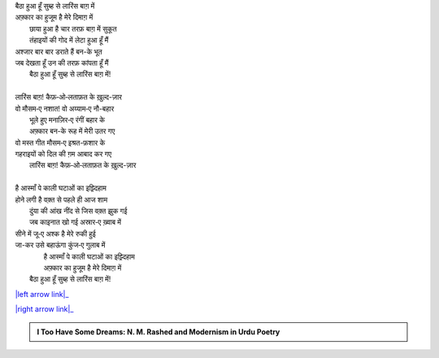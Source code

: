 .. title: §2ـ एक दिन—लारिंस बाग़ में (एक कैफ़ियत)
.. slug: itoohavesomedreams/poem_2
.. date: 2015-08-18 16:51:41 UTC
.. tags: poem itoohavesomedreams rashid
.. link: 
.. description: Urdu version of "Ek din—lārins bāġh meñ (ek kaifiyat)"
.. type: text



| बैठा हुआ हूँ सुब्ह से लारिंस बाग़ में
| अफ़्कार का हुजूम है मेरे दिमाग़ में
|         छाया हुआ है चार तरफ़ बाग़ में सुकूत
|         तंहाइयों की गोद में लेटा हुआ हूँ मैं
| अश्जार बार बार डराते हैं बन-के भूत
| जब देखता हूँ उन की तरफ़ कांपता हूँ मैं
|     बैठा हुआ हूँ सुब्ह से लारिंस बाग़ में!
| 
| लारिंस बाग़! कैफ़‐ओ‐लताफ़त के ख़ुल्द-ज़ार
| वो मौसम‐ए नशात! वो अय्याम‐ए नौ-बहार
|         भूले हुए मनाज़िर‐ए रंगीं बहार के
|         अफ़्कार बन-के रूह में मेरी उतर गए
| वो मस्त गीत मौसम‐ए इश्रत-फ़शार के
| गहराइयों को दिल की ग़म आबाद कर गए
|     लारिंस बाग़! कैफ़‐ओ‐लताफ़त के ख़ुल्द-ज़ार
| 
| है आस्माँ पे काली घटाओं का इझ़्दिहाम
| होने लगी है वक़्त से पहले ही आज शाम
|         दुंया की आंख नींद से जिस वक़्त झुक गई
|         जब काइनात खो गई अस्रार‐ए ख़्वाब में
| सीने में जू‐ए अश्क है मेरे रुकी हुई
| जा-कर उसे बहाऊंगा कुंज‐ए गुलाब में
|         है आस्माँ पे काली घटाओं का इझ़्दिहाम
|         अफ़्कार का हुजूम है मेरे दिमाग़ में
|     बैठा हुआ हूँ सुब्ह से लारिंस बाग़ में!

|left arrow link|_

|right arrow link|_



.. |left arrow link| replace:: :emoji:`arrow_left` §1. बादल (सानेट) 
.. _left arrow link: /hi/itoohavesomedreams/poem_1

.. |right arrow link| replace::  §3. सितारे (सानेट) :emoji:`arrow_right` 
.. _right arrow link: /hi/itoohavesomedreams/poem_3

.. admonition:: I Too Have Some Dreams: N. M. Rashed and Modernism in Urdu Poetry


  .. link_figure:: /itoohavesomedreams/
        :title: I Too Have Some Dreams Resource Page
        :class: link-figure
        :image_url: /galleries/i2havesomedreams/i2havesomedreams-small.jpg
        
.. _جمیل نوری نستعلیق فانٹ: http://ur.lmgtfy.com/?q=Jameel+Noori+nastaleeq
 

